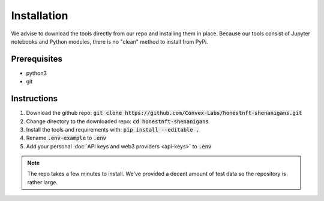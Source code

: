 Installation
============

We advise to download the tools directly from our repo and installing them in place.
Because our tools consist of Jupyter notebooks and Python modules, there is no "clean" method to install from PyPi.

Prerequisites
-------------

- python3
- git

Instructions
------------

#. Download the github repo: :code:`git clone https://github.com/Convex-Labs/honestnft-shenanigans.git`
#. Change directory to the downloaded repo: :code:`cd honestnft-shenanigans`
#. Install the tools and requirements with: :code:`pip install --editable .`
#. Rename :code:`.env-example` to :code:`.env`
#. Add your personal :doc:`API keys and web3 providers <api-keys>` to :code:`.env`


.. note:: The repo takes a few minutes to install. We've provided a decent amount of test data so the repository is rather large.

